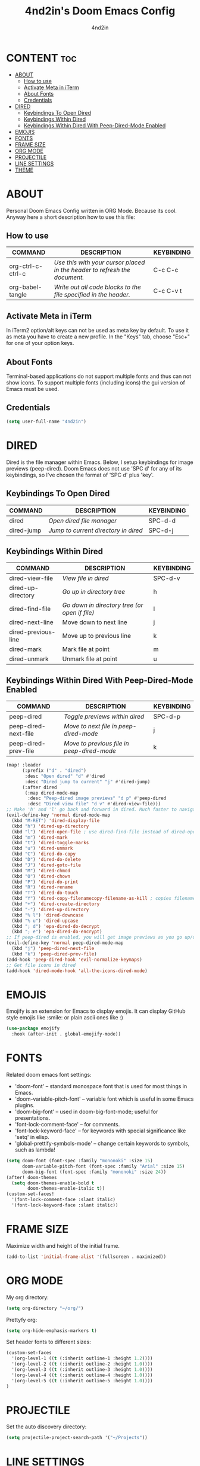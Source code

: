 #+TITLE: 4nd2in's Doom Emacs Config
#+AUTHOR: 4nd2in
#+PROPERTY: header-args :tangle config.el

* CONTENT :toc:
- [[#about][ABOUT]]
  - [[#how-to-use][How to use]]
  - [[#activate-meta-in-iterm][Activate Meta in iTerm]]
  - [[#about-fonts][About Fonts]]
  - [[#credentials][Credentials]]
- [[#dired][DIRED]]
  - [[#keybindings-to-open-dired][Keybindings To Open Dired]]
  - [[#keybindings-within-dired][Keybindings Within Dired]]
  - [[#keybindings-within-dired-with-peep-dired-mode-enabled][Keybindings Within Dired With Peep-Dired-Mode Enabled]]
- [[#emojis][EMOJIS]]
- [[#fonts][FONTS]]
- [[#frame-size][FRAME SIZE]]
- [[#org-mode][ORG MODE]]
- [[#projectile][PROJECTILE]]
- [[#line-settings][LINE SETTINGS]]
- [[#theme][THEME]]

* ABOUT
Personal Doom Emacs Config written in ORG Mode. Because its cool. Anyway here a short description how to use this file:

** How to use
| COMMAND           | DESCRIPTION                                                             | KEYBINDING |
|-------------------+-------------------------------------------------------------------------+------------|
| org-ctrl-c-ctrl-c | /Use this with your cursor placed in the header to refresh the document./ | C-c C-c    |
| org-babel-tangle  | /Write out all code blocks to the file specified in the header./          | C-c C-v t  |

** Activate Meta in iTerm
In iTerm2 option/alt keys can not be used as meta key by default. To use it as meta you have to create a new profile. In the "Keys" tab, choose "Esc+" for one of your option keys.

** About Fonts
Terminal-based applications do not support multiple fonts and thus can not show icons. To support multiple fonts (including icons) the gui version of Emacs must be used.

** Credentials
#+begin_src emacs-lisp
(setq user-full-name "4nd2in")
#+end_src

* DIRED
Dired is the file manager within Emacs.  Below, I setup keybindings for image previews (peep-dired).  Doom Emacs does not use 'SPC d' for any of its keybindings, so I've chosen the format of 'SPC d' plus 'key'.

** Keybindings To Open Dired
| COMMAND    | DESCRIPTION                        | KEYBINDING |
|------------+------------------------------------+------------|
| dired      | /Open dired file manager/            | SPC-d-d    |
| dired-jump | /Jump to current directory in dired/ | SPC-d-j    |

** Keybindings Within Dired
| COMMAND             | DESCRIPTION                                 | KEYBINDING |
|---------------------+---------------------------------------------+------------|
| dired-view-file     | /View file in dired/                          | SPC-d-v    |
| dired-up-directory  | /Go up in directory tree/                     | h          |
| dired-find-file     | /Go down in directory tree (or open if file)/ | l          |
| dired-next-line     | Move down to next line                      | j          |
| dired-previous-line | Move up to previous line                    | k          |
| dired-mark          | Mark file at point                          | m          |
| dired-unmark        | Unmark file at point                        | u          |

** Keybindings Within Dired With Peep-Dired-Mode Enabled
| COMMAND              | DESCRIPTION                              | KEYBINDING |
|----------------------+------------------------------------------+------------|
| peep-dired           | /Toggle previews within dired/             | SPC-d-p    |
| peep-dired-next-file | /Move to next file in peep-dired-mode/     | j          |
| peep-dired-prev-file | /Move to previous file in peep-dired-mode/ | k          |

#+BEGIN_SRC emacs-lisp
(map! :leader
      (:prefix ("d" . "dired")
       :desc "Open dired" "d" #'dired
       :desc "Dired jump to current" "j" #'dired-jump)
      (:after dired
       (:map dired-mode-map
        :desc "Peep-dired image previews" "d p" #'peep-dired
        :desc "Dired view file" "d v" #'dired-view-file)))
;; Make 'h' and 'l' go back and forward in dired. Much faster to navigate the directory structure!
(evil-define-key 'normal dired-mode-map
  (kbd "M-RET") 'dired-display-file
  (kbd "h") 'dired-up-directory
  (kbd "l") 'dired-open-file ; use dired-find-file instead of dired-open.
  (kbd "m") 'dired-mark
  (kbd "t") 'dired-toggle-marks
  (kbd "u") 'dired-unmark
  (kbd "C") 'dired-do-copy
  (kbd "D") 'dired-do-delete
  (kbd "J") 'dired-goto-file
  (kbd "M") 'dired-chmod
  (kbd "O") 'dired-chown
  (kbd "P") 'dired-do-print
  (kbd "R") 'dired-rename
  (kbd "T") 'dired-do-touch
  (kbd "Y") 'dired-copy-filenamecopy-filename-as-kill ; copies filename to kill ring.
  (kbd "+") 'dired-create-directory
  (kbd "-") 'dired-up-directory
  (kbd "% l") 'dired-downcase
  (kbd "% u") 'dired-upcase
  (kbd "; d") 'epa-dired-do-decrypt
  (kbd "; e") 'epa-dired-do-encrypt)
;; If peep-dired is enabled, you will get image previews as you go up/down with 'j' and 'k'
(evil-define-key 'normal peep-dired-mode-map
  (kbd "j") 'peep-dired-next-file
  (kbd "k") 'peep-dired-prev-file)
(add-hook 'peep-dired-hook 'evil-normalize-keymaps)
;; Get file icons in dired
(add-hook 'dired-mode-hook 'all-the-icons-dired-mode)
#+END_SRC

* EMOJIS
Emojify is an extension for Emacs to display emojis. It can display GitHub style emojis like :smile: or plain ascii ones like :)
#+begin_src emacs-lisp
(use-package emojify
  :hook (after-init . global-emojify-mode))
#+end_src

* FONTS
Related doom emacs font settings:
+ 'doom-font' -- standard monospace font that is used for most things in Emacs.
+ 'doom-variable-pitch-font' -- variable font which is useful in some Emacs plugins.
+ 'doom-big-font' -- used in doom-big-font-mode; useful for presentations.
+ 'font-lock-comment-face' -- for comments.
+ 'font-lock-keyword-face' -- for keywords with special significance like 'setq' in elisp.
+ 'global-prettify-symbols-mode' -- change certain keywords to symbols, such as lambda!

#+begin_src emacs-lisp
(setq doom-font (font-spec :family "mononoki" :size 15)
      doom-variable-pitch-font (font-spec :family "Arial" :size 15)
      doom-big-font (font-spec :family "mononoki" :size 24))
(after! doom-themes
  (setq doom-themes-enable-bold t
        doom-themes-enable-italic t))
(custom-set-faces!
  '(font-lock-comment-face :slant italic)
  '(font-lock-keyword-face :slant italic))
#+end_src

* FRAME SIZE
Maximize width and height of the initial frame.

#+begin_src emacs-lisp
(add-to-list 'initial-frame-alist '(fullscreen . maximized))
#+end_src

* ORG MODE
My org directory:

#+begin_src emacs-lisp
(setq org-directory "~/org/")
#+end_src

Prettyfy org:

#+begin_src emacs-lisp
(setq org-hide-emphasis-markers t)
#+end_src


Set header fonts to different sizes:

#+begin_src emacs-lisp
(custom-set-faces
  '(org-level-1 ((t (:inherit outline-1 :height 1.2))))
  '(org-level-2 ((t (:inherit outline-2 :height 1.0))))
  '(org-level-3 ((t (:inherit outline-3 :height 1.0))))
  '(org-level-4 ((t (:inherit outline-4 :height 1.0))))
  '(org-level-5 ((t (:inherit outline-5 :height 1.0))))
)
#+end_src

* PROJECTILE
Set the auto discovery directory:
#+begin_src emacs-lisp
(setq projectile-project-search-path '("~/Projects"))
#+end_src
* LINE SETTINGS
#+begin_src emacs-lisp
(setq display-line-numbers-type t)
#+end_src

* THEME
Using the BEST theme, other opinions are wrong:
#+begin_src emacs-lisp
(setq doom-theme 'doom-dracula)
#+end_src
